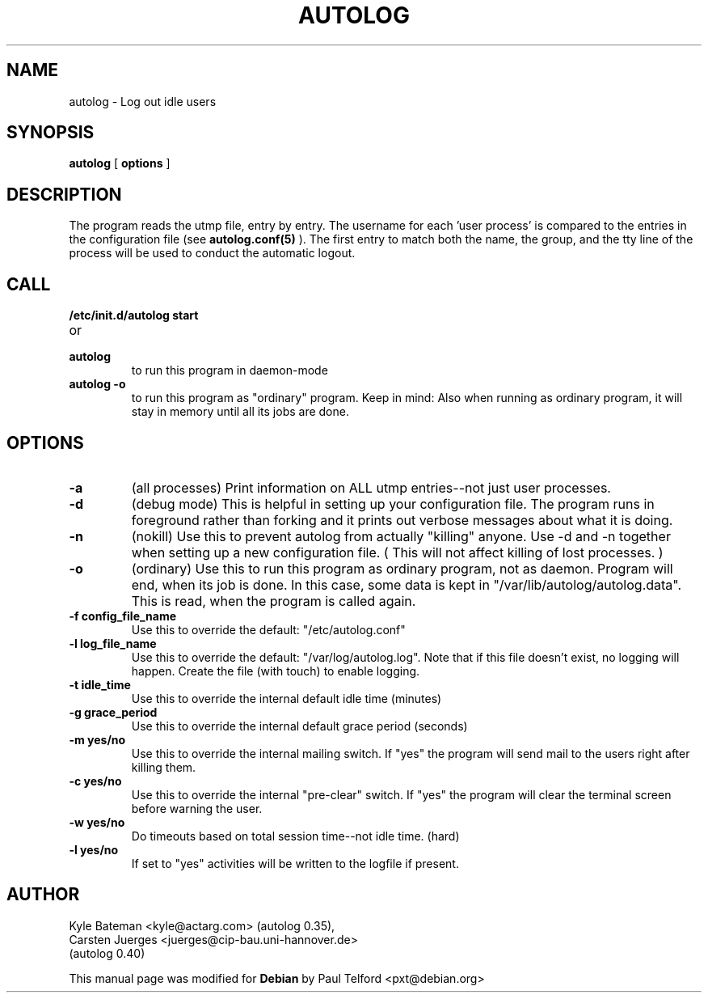 .TH AUTOLOG 8 "Administrative Utilities" "Linux" \" -*- nroff -*-
.SH NAME
autolog \- Log out idle users
.SH SYNOPSIS
\fBautolog\fP [ \fBoptions\fP ]
.br
.SH DESCRIPTION
The program reads the utmp file, entry by entry.  The 
username for each 'user process' is compared to the entries in the 
configuration file (see
.B autolog.conf(5)
).  The first entry to match both the name, the group,
and the tty line of the process will be used to conduct the automatic 
logout.

.SH CALL
.TP
.B /etc/init.d/autolog start
.PD 0
.TP
or
.TP
.B autolog
to run this program in daemon-mode
.PD
.TP
.B autolog -o
to run this program as "ordinary" program.
Keep in mind: Also when running as ordinary program,
it will stay in memory until all its jobs are done.

.SH OPTIONS
.TP
.B -a
(all processes) Print information on ALL utmp entries--not just user processes.
.TP
.B -d
(debug mode) This is helpful in setting up your configuration file.
The program runs in foreground rather than forking and it prints 
out verbose messages about what it is doing.
.TP
.B -n
(nokill) Use this to prevent autolog from actually "killing"
anyone. Use \-d and \-n together when setting up a new
configuration file.
( This will not affect killing of lost processes. )
.TP
.B -o
(ordinary) Use this to run this program as ordinary
program, not as daemon. Program will end, when its
job is done. In this case, some data is kept in
"/var/lib/autolog/autolog.data". This is read, when the program
is called again.
.TP
.B -f config_file_name
Use this to override the default: "/etc/autolog.conf"
.TP
.B -l  log_file_name
Use this to override the default: "/var/log/autolog.log".
Note that if this file doesn't exist, no logging will happen.
Create the file (with touch) to enable logging.
.TP
.B -t  idle_time
Use this to override the internal default idle time (minutes)
.TP
.B -g  grace_period
Use this to override the internal default grace period (seconds)
.TP
.B -m  yes/no
Use this to override the internal mailing switch.  If "yes"
the program will send mail to the users right after killing them.
.TP
.B -c  yes/no
Use this to override the internal "pre-clear" switch.  If "yes"
the program will clear the terminal screen before warning the user.
.TP
.B -w  yes/no
Do timeouts based on total session time--not idle time. (hard)
.TP
.B -l  yes/no
If set to "yes" activities will be written to the logfile if 
present.

.SH AUTHOR
Kyle Bateman <kyle@actarg.com> (autolog 0.35),
.PD 0
.TP
Carsten Juerges <juerges@cip-bau.uni-hannover.de>
.TP
                                  (autolog 0.40)
.PD
.PP
This manual page was modified for \fBDebian\fP by Paul Telford <pxt@debian.org>
